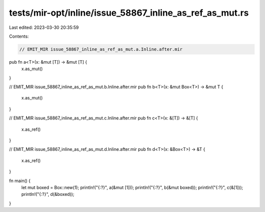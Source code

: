 tests/mir-opt/inline/issue_58867_inline_as_ref_as_mut.rs
========================================================

Last edited: 2023-03-30 20:35:59

Contents:

.. code-block:: rs

    // EMIT_MIR issue_58867_inline_as_ref_as_mut.a.Inline.after.mir
pub fn a<T>(x: &mut [T]) -> &mut [T] {
    x.as_mut()
}

// EMIT_MIR issue_58867_inline_as_ref_as_mut.b.Inline.after.mir
pub fn b<T>(x: &mut Box<T>) -> &mut T {
    x.as_mut()
}

// EMIT_MIR issue_58867_inline_as_ref_as_mut.c.Inline.after.mir
pub fn c<T>(x: &[T]) -> &[T] {
    x.as_ref()
}

// EMIT_MIR issue_58867_inline_as_ref_as_mut.d.Inline.after.mir
pub fn d<T>(x: &Box<T>) -> &T {
    x.as_ref()
}

fn main() {
    let mut boxed = Box::new(1);
    println!("{:?}", a(&mut [1]));
    println!("{:?}", b(&mut boxed));
    println!("{:?}", c(&[1]));
    println!("{:?}", d(&boxed));
}


